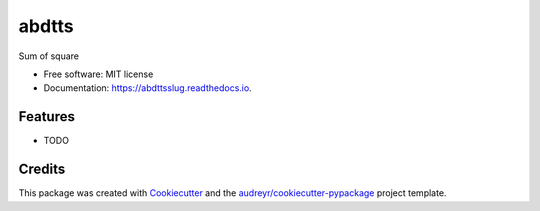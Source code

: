 ======
abdtts
======


.. image:: https://img.shields.io/pypi/v/abdttsslug.svg
        :target: https://pypi.python.org/pypi/abdttsslug

.. image:: https://img.shields.io/travis/tatlisumak/abdttsslug.svg
        :target: https://travis-ci.com/tatlisumak/abdttsslug

.. image:: https://readthedocs.org/projects/abdttsslug/badge/?version=latest
        :target: https://abdttsslug.readthedocs.io/en/latest/?version=latest
        :alt: Documentation Status




Sum of square


* Free software: MIT license
* Documentation: https://abdttsslug.readthedocs.io.


Features
--------

* TODO

Credits
-------

This package was created with Cookiecutter_ and the `audreyr/cookiecutter-pypackage`_ project template.

.. _Cookiecutter: https://github.com/audreyr/cookiecutter
.. _`audreyr/cookiecutter-pypackage`: https://github.com/audreyr/cookiecutter-pypackage
